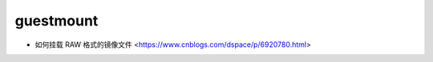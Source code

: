 .. guestmount:

guestmount
==========

* 如何挂载 RAW 格式的镜像文件 <https://www.cnblogs.com/dspace/p/6920780.html>
